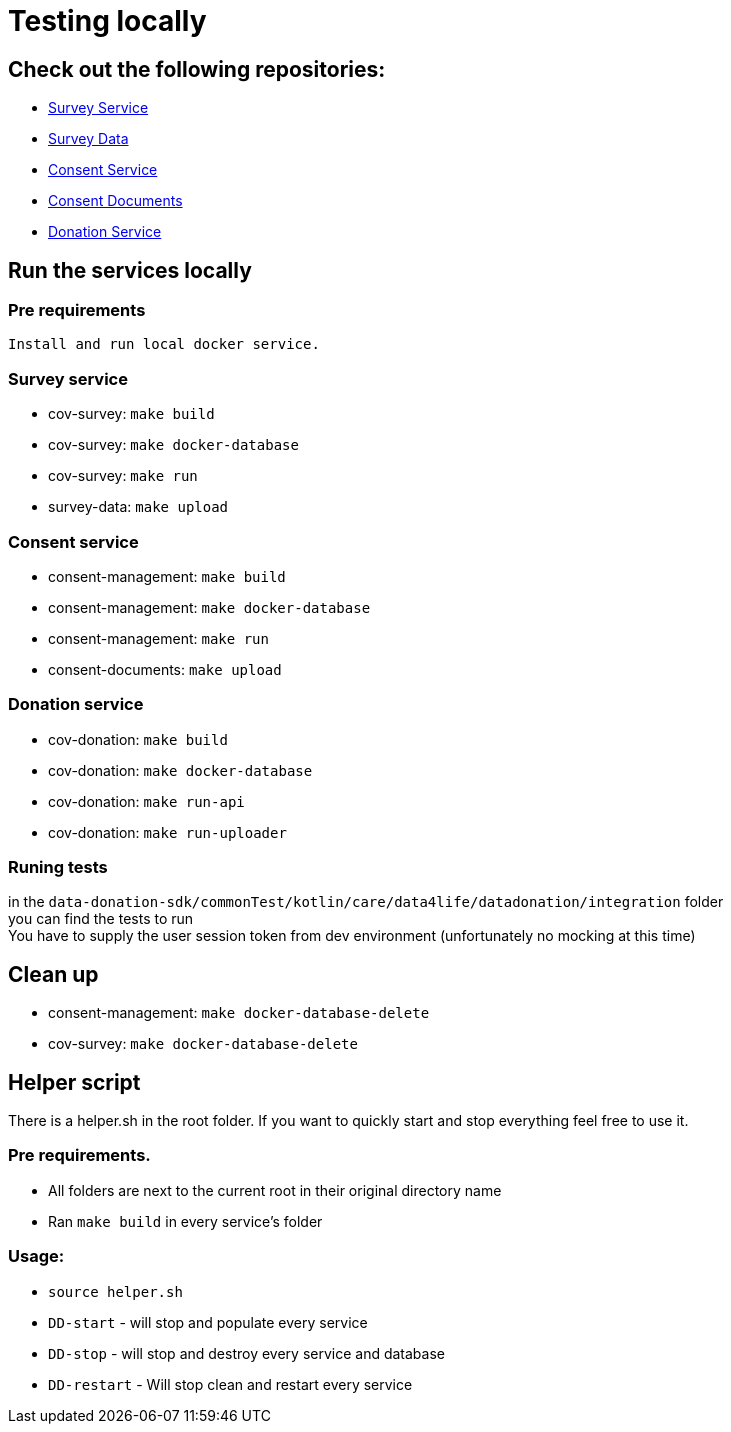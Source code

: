 = Testing locally

== Check out the following repositories:

- https://github.com/gesundheitscloud/cov-survey[Survey Service]
- https://github.com/gesundheitscloud/survey-data[Survey Data]
- https://github.com/gesundheitscloud/consent-management[Consent Service ]
- https://github.com/gesundheitscloud/consent-documents[Consent Documents ]
- https://github.com/gesundheitscloud/cov-donation[Donation Service ]

== Run the services locally

=== Pre requirements

    Install and run local docker service.

=== Survey service

- cov-survey: `make build`
- cov-survey: `make docker-database`
- cov-survey: `make run`
- survey-data: `make upload`

=== Consent service

- consent-management: `make build`
- consent-management: `make docker-database`
- consent-management: `make run`
- consent-documents: `make upload`

=== Donation service

- cov-donation: `make build`
- cov-donation: `make docker-database`
- cov-donation: `make run-api`
- cov-donation: `make run-uploader`

=== Runing tests

in the `data-donation-sdk/commonTest/kotlin/care/data4life/datadonation/integration` folder +
you can find the tests to run +
You have to supply the user session token from dev environment (unfortunately no mocking at this time)

== Clean up

- consent-management: `make docker-database-delete`
- cov-survey: `make docker-database-delete`

== Helper script

There is a helper.sh in the root folder.
If you want to quickly start and stop everything feel free to use it.

=== Pre requirements.

- All folders are next to the current root in their original directory name
- Ran `make build` in every service's folder

=== Usage:

- `source helper.sh`
- `DD-start` - will stop and populate every service
- `DD-stop` - will stop and destroy every service and database
- `DD-restart` - Will stop clean and restart every service
